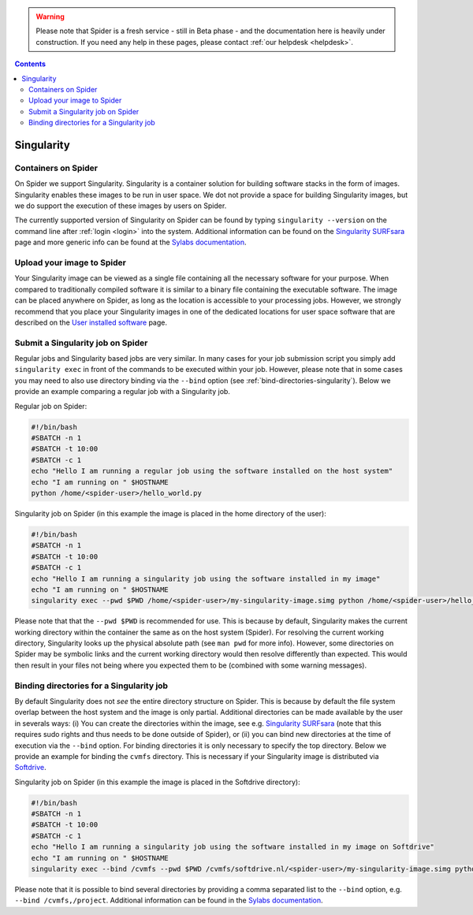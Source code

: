 .. warning:: Please note that Spider is a fresh service - still in Beta phase - and the documentation here is heavily under construction. If you need any help in these pages, please contact :ref:`our helpdesk <helpdesk>`.

.. _singularity:

.. contents::
    :depth: 2

***********
Singularity
***********

=============================
Containers on Spider
=============================

On Spider we support Singularity. Singularity is a container solution
for building software stacks in the form of images. Singularity enables these
images to be run in user space. We dot not provide a space for building
Singularity images, but we do support the execution of these images by users
on Spider.

The currently supported version of Singularity on Spider can be found
by typing ``singularity --version`` on the command line after
:ref:`login <login>` into the system. Additional information can be found
on the `Singularity SURFsara`_ page and more generic info can be found at 
the `Sylabs documentation`_.


.. _upload-singularity-image:

====================================
Upload your image to Spider
====================================

Your Singularity image can be viewed as a single file containing all the necessary software for your purpose. When compared to traditionally compiled software it is similar to a binary file containing the executable software. The image can be placed anywhere on Spider, as long as the location is accessible to your processing jobs. However, we strongly recommend that you place your Singularity images in one of the dedicated locations for user space software that are described on the `User installed software`_ page.  


.. _submit-singularity-job:

====================================
Submit a Singularity job on Spider
====================================

Regular jobs and Singularity based jobs are very similar. In many cases for your job submission script you simply add ``singularity exec`` in front of the commands to be executed within your job. However, please note that in some cases you may need to also use directory binding via the ``--bind`` option (see :ref:`bind-directories-singularity`). Below we provide an example comparing a regular job with a Singularity job.

Regular job on Spider:

.. code-block:: bash

        #!/bin/bash
        #SBATCH -n 1
        #SBATCH -t 10:00
        #SBATCH -c 1
        echo "Hello I am running a regular job using the software installed on the host system"
        echo "I am running on " $HOSTNAME
        python /home/<spider-user>/hello_world.py


Singularity job on Spider (in this example the image is placed in the home directory of the user):

.. code-block:: bash

        #!/bin/bash
        #SBATCH -n 1
        #SBATCH -t 10:00
        #SBATCH -c 1
        echo "Hello I am running a singularity job using the software installed in my image"
        echo "I am running on " $HOSTNAME
        singularity exec --pwd $PWD /home/<spider-user>/my-singularity-image.simg python /home/<spider-user>/hello_world.py


Please note that that the ``--pwd $PWD`` is recommended for use. This is because by default, Singularity makes the current working directory within the container the same as on the host system (Spider). For resolving the current working directory, Singularity looks up the physical absolute path (see ``man pwd`` for more info). However, some directories on Spider may be symbolic links and the current working directory would then resolve differently than expected. This would then result in your files not being where you expected them to be (combined with some warning messages).


.. _bind-directories-singularity:

====================================
Binding directories for a Singularity job
====================================

By default Singularity does not `see` the entire directory structure on Spider. This is because by default the file system overlap between the host system and the image is only partial. Additional directories can be made available by the user in severals ways: (i) You can create the directories within the image, see e.g. `Singularity SURFsara`_ (note that this requires sudo rights and thus needs to be done outside of Spider), or (ii) you can bind new directories at the time of execution via the ``--bind`` option. For binding directories it is only necessary to specify the top directory. Below we provide an example for binding the ``cvmfs`` directory. This is necessary if your Singularity image is distributed via `Softdrive`_.

Singularity job on Spider (in this example the image is placed in the Softdrive directory):

.. code-block:: bash

        #!/bin/bash
        #SBATCH -n 1
        #SBATCH -t 10:00
        #SBATCH -c 1
        echo "Hello I am running a singularity job using the software installed in my image on Softdrive"
        echo "I am running on " $HOSTNAME
        singularity exec --bind /cvmfs --pwd $PWD /cvmfs/softdrive.nl/<spider-user>/my-singularity-image.simg python /home/<spider-user>/hello_world.py

Please note that it is possible to bind several directories by providing a comma separated list to the ``--bind`` option, e.g. ``--bind /cvmfs,/project``. Additional information can be found in the `Sylabs documentation`_.


.. seealso:: Still need help? Contact :ref:`our helpdesk <helpdesk>`


.. Links:
.. _`Singularity SURFsara`: https://userinfo.surfsara.nl/systems/shared/software/Singularity
.. _`Sylabs documentation`:  https://www.sylabs.io/docs/
.. _`User installed software`: http://doc.spider.surfsara.nl/en/latest/Pages/software/user_software.html
.. _`Softdrive`: http://doc.spider.surfsara.nl/en/latest/Pages/software/user_software.html#softdrive
